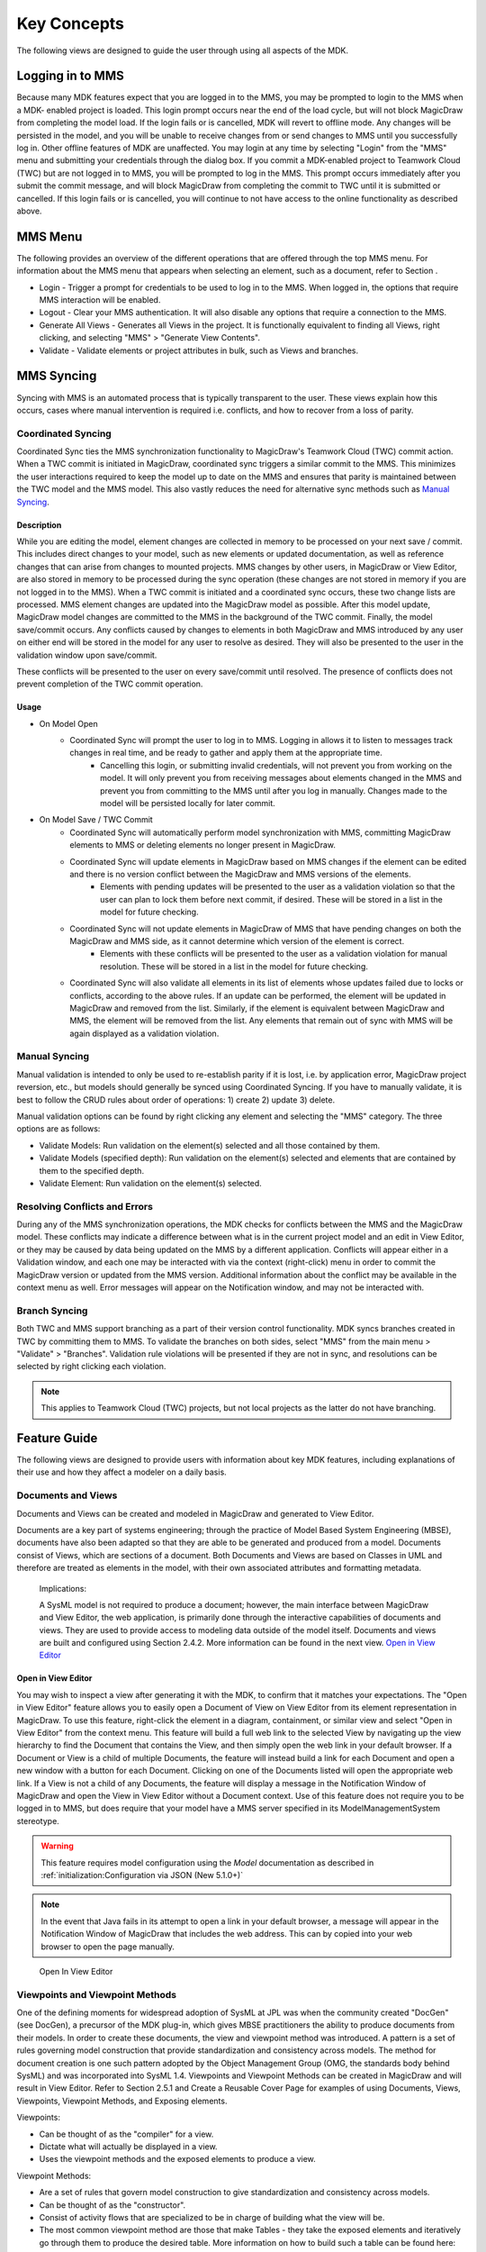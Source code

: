*************
Key Concepts
*************
The following views are designed to guide the user through using all aspects of the MDK.

Logging in to MMS
=================

Because many MDK features expect that you are logged in to the MMS, you may be prompted to login to the MMS when a MDK- enabled project is loaded. This login prompt occurs near the end of the load cycle, but will not block MagicDraw from completing the model load. If the login fails or is cancelled, MDK will revert to offline mode. Any changes will be persisted in the model, and you will be unable to receive changes from or send changes to MMS until you successfully log in. Other offline features of MDK are unaffected. You may login at any time by selecting "Login" from the "MMS" menu and submitting your credentials through the dialog box.
If you commit a MDK-enabled project to Teamwork Cloud (TWC) but are not logged in to MMS, you will be prompted to log in the MMS. This prompt occurs immediately after you submit the commit message, and will block MagicDraw from completing the commit to TWC until it is submitted or cancelled. If this login fails or is cancelled, you will continue to not have access to the online functionality as described above.

MMS Menu
=========

The following provides an overview of the different operations that are offered through the top MMS menu. For information about the MMS menu that appears when selecting an element, such as a document, refer to Section .

- Login - Trigger a prompt for credentials to be used to log in to the MMS. When logged in, the options that require MMS interaction will be enabled.
- Logout - Clear your MMS authentication. It will also disable any options that require a connection to the MMS.
- Generate All Views - Generates all Views in the project. It is functionally equivalent to finding all Views, right clicking, and selecting "MMS" > "Generate View Contents".
- Validate - Validate elements or project attributes in bulk, such as Views and branches.

MMS Syncing
============

Syncing with MMS is an automated process that is typically transparent to the user. These views explain how this occurs, cases where manual intervention is required i.e. conflicts, and how to recover from a loss of parity.

Coordinated Syncing
--------------------

Coordinated Sync ties the MMS synchronization functionality to MagicDraw's Teamwork Cloud (TWC) commit action. When a TWC commit is initiated in MagicDraw, coordinated sync triggers a similar commit to the MMS. 
This minimizes the user interactions required to keep the model up to date on the MMS and ensures that parity is maintained between the TWC model and the MMS model. This also vastly reduces the need for alternative sync methods such as `Manual Syncing`_.

Description
^^^^^^^^^^^^

While you are editing the model, element changes are collected in memory to be processed on your next save / commit. This includes direct changes to your model, such as new elements or updated documentation, as well as reference changes that can arise from changes to mounted projects. MMS changes by other users, in MagicDraw or View Editor, are also stored in memory to be processed during the sync operation (these changes are not stored in memory if you are not logged in to the MMS).
When a TWC commit is initiated and a coordinated sync occurs, these two change lists are processed. MMS element changes are updated into the MagicDraw model as possible. After this model update, MagicDraw model changes are committed to the MMS in the background of the TWC commit. Finally, the model save/commit occurs.
Any conflicts caused by changes to elements in both MagicDraw and MMS introduced by any user on either end will be stored in the model for any user to resolve as desired. They will also be presented to the user in the validation window upon save/commit.

These conflicts will be presented to the user on every save/commit until resolved. The presence of conflicts does not prevent completion of the TWC commit operation.

Usage
^^^^^^

- On Model Open
    - Coordinated Sync will prompt the user to log in to MMS. Logging in allows it to listen to messages track changes in real time, and be ready to gather and apply them at the appropriate time.
        - Cancelling this login, or submitting invalid credentials, will not prevent you from working on the model. It will only prevent you from receiving messages about elements changed in the MMS and prevent you from committing to the MMS until after you log in manually. Changes made to the model will be persisted locally for later commit.
- On Model Save / TWC Commit
    - Coordinated Sync will automatically perform model synchronization with MMS, committing MagicDraw elements to MMS or deleting elements no longer present in MagicDraw.
    - Coordinated Sync will update elements in MagicDraw based on MMS changes if the element can be edited and there is no version conflict between the MagicDraw and MMS versions of the elements.
        - Elements with pending updates will be presented to the user as a validation violation so that the user can plan to lock them before next commit, if desired. These will be stored in a list in the model for future checking.
    - Coordinated Sync will not update elements in MagicDraw of MMS that have pending changes on both the MagicDraw and MMS side, as it cannot determine which version of the element is correct.
        - Elements with these conflicts will be presented to the user as a validation violation for manual resolution. These will be stored in a list in the model for future checking.
    - Coordinated Sync will also validate all elements in its list of elements whose updates failed due to locks or conflicts, according to the above rules. If an update can be performed, the element will be updated in MagicDraw and removed from the list. Similarly, if the element is equivalent between MagicDraw and MMS, the element will be removed from the list. Any elements that remain out of sync with MMS will be again displayed as a validation violation.


Manual Syncing
----------------

Manual validation is intended to only be used to re-establish parity if it is lost, i.e. by application error, MagicDraw project reversion, etc., but models should generally be synced using Coordinated Syncing. If you have to manually validate, it is best to follow the CRUD rules about order of operations: 1) create 2) update 3) delete.

Manual validation options can be found by right clicking any element and selecting the "MMS" category. The three options are as follows:

- Validate Models: Run validation on the element(s) selected and all those contained by them.
- Validate Models (specified depth): Run validation on the element(s) selected and elements that are contained by them to the specified depth.
- Validate Element: Run validation on the element(s) selected.

Resolving Conflicts and Errors
--------------------------------

During any of the MMS synchronization operations, the MDK checks for conflicts between the MMS and the MagicDraw model. These conflicts may indicate a difference between what is in the current project model and an edit in View Editor, or they may be caused by data being updated on the MMS by a different application.
Conflicts will appear either in a Validation window, and each one may be interacted with via the context (right-click) menu in order to commit the MagicDraw version or updated from the MMS version. Additional information about the conflict may be available in the context menu as well. Error messages will appear on the Notification window, and may not be interacted with.

Branch Syncing
----------------

Both TWC and MMS support branching as a part of their version control functionality. MDK syncs branches created in TWC by committing them to MMS. To validate the branches on both sides, select "MMS" from the main menu > "Validate" > "Branches". Validation rule violations will be presented if they are not in sync, and resolutions can be selected by right clicking each violation.

.. note:: 
    
    This applies to Teamwork Cloud (TWC) projects, but not local projects as the latter do not have branching.

Feature Guide
======================

The following views are designed to provide users with information about key MDK features, including explanations of their use and how they affect a modeler on a daily basis.


Documents and Views
--------------------

Documents and Views can be created and modeled in MagicDraw and generated to View Editor.

Documents are a key part of systems engineering; through the practice of Model Based System Engineering (MBSE), documents have also been adapted so that they are able to be generated and produced from a model. Documents consist of Views, which are sections of a document. Both Documents and Views are based on Classes in UML and therefore are treated as elements in the model, with their own associated attributes and formatting metadata.


    Implications:
    
    A SysML model is not required to produce a document; however, the main interface between MagicDraw and View Editor, the web application, is primarily done through the interactive capabilities of documents and views. They are used to provide access to modeling data outside of the model itself.
    Documents and views are built and configured using Section 2.4.2. More information can be found in the next view. `Open in View Editor`_

Open in View Editor
^^^^^^^^^^^^^^^^^^^^

You may wish to inspect a view after generating it with the MDK, to confirm that it matches your expectations. The "Open in View Editor" feature allows you to easily open a Document of View on View Editor from its element representation in MagicDraw.
To use this feature, right-click the element in a diagram, containment, or similar view and select "Open in View Editor" from the context menu. This feature will build a full web link to the selected View by navigating up the view hierarchy to find the Document that contains the View, and then simply open the web link in your default browser.
If a Document or View is a child of multiple Documents, the feature will instead build a link for each Document and open a new window with a button for each Document. Clicking on one of the Documents listed will open the appropriate web link.
If a View is not a child of any Documents, the feature will display a message in the Notification Window of MagicDraw and open the View in View Editor without a Document context.
Use of this feature does not require you to be logged in to MMS, but does require that your model have a MMS server specified in its ModelManagementSystem stereotype.

.. warning:: 
    This feature requires model configuration using the `Model` documentation as described in :ref:`initialization:Configuration via JSON (New 5.1.0+)`

.. note:: 
    In the event that Java fails in its attempt to open a link in your default browser, a message will appear in the Notification Window of MagicDraw that includes the web address. This can by copied into your web browser to open the page manually.


.. figure:: ./images/open-in-view-editor.png

    Open In View Editor

Viewpoints and Viewpoint Methods
--------------------------------

One of the defining moments for widespread adoption of SysML at JPL was when the community created "DocGen" (see DocGen), a precursor of the MDK plug-in, which gives MBSE practitioners the ability to produce documents from their models. In order to create these documents, the view and viewpoint method was introduced.
A pattern is a set of rules governing model construction that provide standardization and consistency across models. The method for document creation is one such pattern adopted by the Object Management Group (OMG, the standards body behind SysML) and was incorporated
into SysML 1.4.
Viewpoints and Viewpoint Methods can be created in MagicDraw and will result in View Editor. Refer to Section 2.5.1 and Create a Reusable Cover Page for examples of using Documents, Views, Viewpoints, Viewpoint Methods, and Exposing elements.

Viewpoints:

- Can be thought of as the "compiler" for a view.
- Dictate what will actually be displayed in a view.
- Uses the viewpoint methods and the exposed elements to produce a view.

Viewpoint Methods:

- Are a set of rules that govern model construction to give standardization and consistency across models.
- Can be thought of as the "constructor".
- Consist of activity flows that are specialized to be in charge of building what the view will be.
- The most common viewpoint method are those that make Tables - they take the exposed elements and iteratively go through them to produce the desired table. More information on how to build such a table can be found here: Section 2.5.1.3. 13

Implications:

Using the model, a user will consistently utilize Viewpoints and Viewpoint Methods to construct documents and views. These documents and views may contain any number of important modeling information, based on what the user desires. The user will then generate these formatted and configured documents and views so that users on View Editor can have access to the model information and data.

.. note::
    If the viewpoint method diagram is created by methods other than right clicking the viewpoint itself on the view diagram (such as right clicking the viewpoint in the containment tree), an error may occur during document generation regarding a viewpoint method. This error may be resolved by right clicking the error in the notification window > Set Nested Behavior as Viewpoint Method.

    There are two ways to check for this error before view generation:
    
    - Right click a View > DocGen > Validate View
        - Any not compliant views will appear in the notification window. Right click error > Set Nested Behavior as Viewpoint Method
    - Select "MDK" from the top ribbon > Validate > Views
        - Any not compliant views will appear in the notification window. Right click error > Set Nested Behavior as Viewpoint Method

\_MMSSync\_ Package
--------------------

The \_MMSSync\_ package is part of a number of sync solutions for the MMS and View Editor. Its purpose is to allow continual collaboration while a project is consistently being updated by multiple users. It does this by capturing changes between the model and the MMS server and persisting them in the model. The idea is that when an element is updated from the server, whoever is using the syncing options will capture the changes and the MDK will try to update the model itself. However, if there is some non-editable content or errors of any sort that would prevent the MDK from automatically updating, these changes will be saved in the \_MMSSync\_ package. Once stored, the changes will be tried to be resolved/updated the next time it is run.
Although the \_MMSSync\_ package looks like an ordinary Package, users must NOT edit the content. A user may try to unlock the elements in Teamwork Cloud projects, but should not edit the elements themselves. If the user manually modifies this Package or its contents, parity and/or data could be lost.

Usage:

- Every project that is connected to MMS will have an \_MMSSync\_ package.
- References to all changed (categorized as created, updated, and deleted) elements on both MagicDraw and MMS will be persisted in elements in this package.
- These changed elements will be analyzed during sync operations to generate the necessary operations to sync the model.
- Each element in this package will be categorized and timestamped.
- Each element in this package is automatically managed and deleted by the MDK. No user intervention is required or recommended. See version specific implications for more information.
- In the case that elements in this package cannot be deleted due to insufficient locks, a second element is created that signifies to sync operations that the first one can be safely ignored as its contents have already been processed.

Holding Bin Package
--------------------

The "Holding Bin" Package is created for every project. Its purpose is to provide a default place to put elements that were created without an owner specified. This is often the case for Documents and Views that originated in View Editor. Elements in the Holding Bin can be moved to other locations in the project just like other model elements.

.. autosummary::
   :toctree: generated
